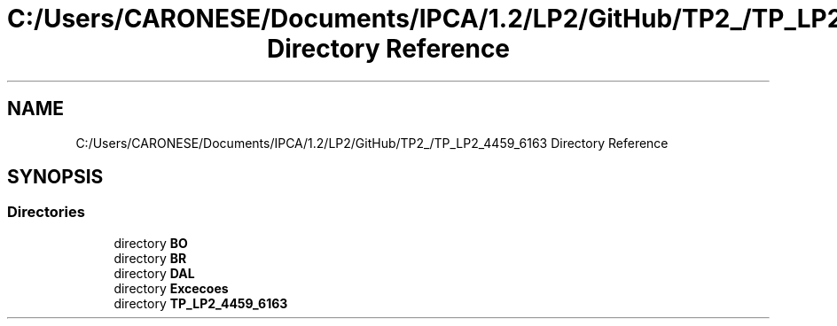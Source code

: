 .TH "C:/Users/CARONESE/Documents/IPCA/1.2/LP2/GitHub/TP2_/TP_LP2_4459_6163 Directory Reference" 3 "Thu Jun 11 2020" "PetLovers" \" -*- nroff -*-
.ad l
.nh
.SH NAME
C:/Users/CARONESE/Documents/IPCA/1.2/LP2/GitHub/TP2_/TP_LP2_4459_6163 Directory Reference
.SH SYNOPSIS
.br
.PP
.SS "Directories"

.in +1c
.ti -1c
.RI "directory \fBBO\fP"
.br
.ti -1c
.RI "directory \fBBR\fP"
.br
.ti -1c
.RI "directory \fBDAL\fP"
.br
.ti -1c
.RI "directory \fBExcecoes\fP"
.br
.ti -1c
.RI "directory \fBTP_LP2_4459_6163\fP"
.br
.in -1c

